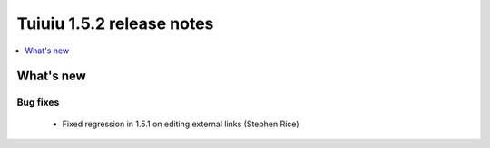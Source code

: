 ===========================
Tuiuiu 1.5.2 release notes
===========================

.. contents::
    :local:
    :depth: 1


What's new
==========


Bug fixes
~~~~~~~~~

 * Fixed regression in 1.5.1 on editing external links (Stephen Rice)
